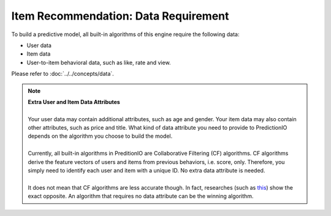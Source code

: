 =====================================
Item Recommendation: Data Requirement
=====================================

To build a predictive model, all built-in algorithms of this engine require the following data:

* User data
* Item data
* User-to-item behavioral data, such as like, rate and view.

Please refer to :doc:`../../concepts/data`.

.. note::
    
    | **Extra User and Item Data Attributes**
    | 
    | Your user data may contain additional attributes, such as age and gender. Your item data may also contain other attributes, such as price and title. What kind of data attribute you need to provide to PredictionIO depends on the algorithm you choose to build the model.
    | 
    | Currently, all built-in algorithms in PreditionIO are Collaborative Filtering (CF) algorithms. CF algorithms derive the feature vectors of users and items from previous behaviors, i.e. score, only. Therefore, you simply need to identify each user and item with a unique ID. No extra data attribute is needed.
    | 
    | It does not mean that CF algorithms are less accurate though. In fact, researches (such as `this <http://dl.acm.org/citation.cfm?id=1639731>`_) show the exact opposite. An algorithm that requires no data attribute can be the winning algorithm.

